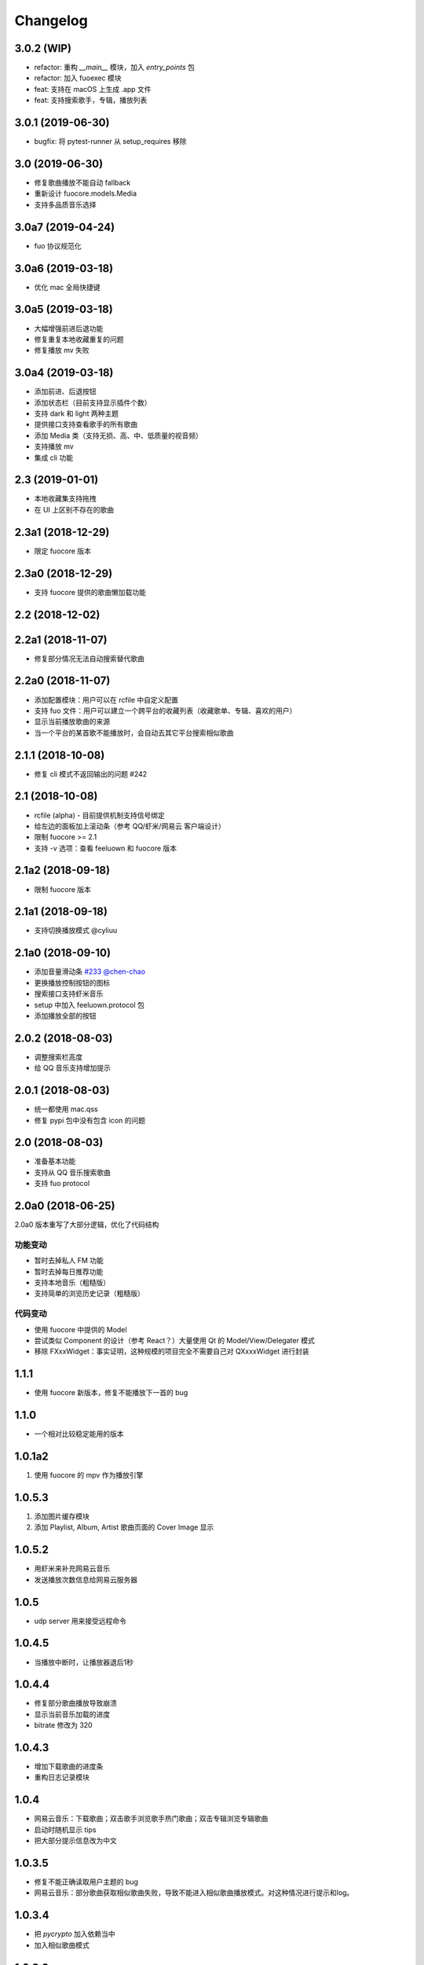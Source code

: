 Changelog
---------
3.0.2 (WIP)
"""""""""""""""""""""
- refactor: 重构 `__main__` 模块，加入 `entry_points` 包
- refactor: 加入 fuoexec 模块
- feat: 支持在 macOS 上生成 .app 文件
- feat: 支持搜索歌手，专辑，播放列表

3.0.1 (2019-06-30)
"""""""""""""""""""""
- bugfix: 将 pytest-runner 从 setup_requires 移除

3.0 (2019-06-30)
"""""""""""""""""""""
- 修复歌曲播放不能自动 fallback
- 重新设计 fuocore.models.Media
- 支持多品质音乐选择

3.0a7 (2019-04-24)
"""""""""""""""""""""
- fuo 协议规范化

3.0a6 (2019-03-18)
""""""""""""""""""""""
- 优化 mac 全局快捷键

3.0a5 (2019-03-18)
""""""""""""""""""""""
- 大幅增强前进后退功能
- 修复重复本地收藏重复的问题
- 修复播放 mv 失败

3.0a4 (2019-03-18)
""""""""""""""""""""
- 添加前进、后退按钮
- 添加状态栏（目前支持显示插件个数）
- 支持 dark 和 light 两种主题
- 提供接口支持查看歌手的所有歌曲
- 添加 Media 类（支持无损、高、中、低质量的视音频）
- 支持播放 mv
- 集成 cli 功能

2.3 (2019-01-01)
""""""""""""""""
- 本地收藏集支持拖拽
- 在 UI 上区别不存在的歌曲

2.3a1 (2018-12-29)
""""""""""""""""""
- 限定 fuocore 版本

2.3a0 (2018-12-29)
""""""""""""""""""
- 支持 fuocore 提供的歌曲懒加载功能

2.2 (2018-12-02)
""""""""""""""""

2.2a1 (2018-11-07)
""""""""""""""""""
- 修复部分情况无法自动搜索替代歌曲

2.2a0 (2018-11-07)
""""""""""""""""""
- 添加配置模块：用户可以在 rcfile 中自定义配置
- 支持 fuo 文件：用户可以建立一个跨平台的收藏列表（收藏歌单、专辑、喜欢的用户）
- 显示当前播放歌曲的来源
- 当一个平台的某首歌不能播放时，会自动去其它平台搜索相似歌曲

2.1.1 (2018-10-08)
""""""""""""""""""
- 修复 cli 模式不返回输出的问题 #242

2.1 (2018-10-08)
""""""""""""""""
- rcfile (alpha)
  - 目前提供机制支持信号绑定
- 给左边的面板加上滚动条（参考 QQ/虾米/网易云 客户端设计）
- 限制 fuocore >= 2.1
- 支持 -v 选项：查看 feeluown 和 fuocore 版本

2.1a2 (2018-09-18)
""""""""""""""""""
- 限制 fuocore 版本

2.1a1 (2018-09-18)
""""""""""""""""""
- 支持切换播放模式 @cyliuu

2.1a0 (2018-09-10)
""""""""""""""""""
- 添加音量滑动条 `#233 <https://github.com/cosven/FeelUOwn/pull/233>`_ `@chen-chao <https://github.com/chen-chao>`_
- 更换播放控制按钮的图标
- 搜索接口支持虾米音乐
- setup 中加入 feeluown.protocol 包
- 添加播放全部的按钮

2.0.2 (2018-08-03)
""""""""""""""""""
- 调整搜索栏高度
- 给 QQ 音乐支持增加提示

2.0.1 (2018-08-03)
""""""""""""""""
- 统一都使用 mac.qss
- 修复 pypi 包中没有包含 icon 的问题

2.0 (2018-08-03)
""""""""""""""""
- 准备基本功能
- 支持从 QQ 音乐搜索歌曲
- 支持 fuo protocol

2.0a0 (2018-06-25)
""""""""""""""""""
2.0a0 版本重写了大部分逻辑，优化了代码结构

功能变动
''''''''
- 暂时去掉私人 FM 功能
- 暂时去掉每日推荐功能
- 支持本地音乐（粗糙版）
- 支持简单的浏览历史记录（粗糙版）

代码变动
''''''''
- 使用 fuocore 中提供的 Model
- 尝试类似 Component 的设计（参考 React？）大量使用 Qt 的 Model/View/Delegater 模式
- 移除 FXxxWidget：事实证明，这种规模的项目完全不需要自己对 QXxxxWidget 进行封装

1.1.1
"""""
- 使用 fuocore 新版本，修复不能播放下一首的 bug

1.1.0
"""""
- 一个相对比较稳定能用的版本

1.0.1a2
"""""""
1. 使用 fuocore 的 mpv 作为播放引擎

1.0.5.3
"""""""
1. 添加图片缓存模块
2. 添加 Playlist, Album, Artist 歌曲页面的 Cover Image 显示


1.0.5.2
"""""""
- 用虾米来补充网易云音乐
- 发送播放次数信息给网易云服务器


1.0.5
"""""
- udp server 用来接受远程命令


1.0.4.5
"""""""
- 当播放中断时，让播放器退后1秒


1.0.4.4
"""""""
- 修复部分歌曲播放导致崩溃
- 显示当前音乐加载的进度
- bitrate 修改为 320


1.0.4.3
"""""""
- 增加下载歌曲的进度条
- 重构日志记录模块

1.0.4
"""""
- 网易云音乐：下载歌曲；双击歌手浏览歌手热门歌曲；双击专辑浏览专辑歌曲
- 启动时随机显示 tips
- 把大部分提示信息改为中文


1.0.3.5
"""""""
- 修复不能正确读取用户主题的 bug
- 网易云音乐：部分歌曲获取相似歌曲失败，导致不能进入相似歌曲播放模式。对这种情况进行提示和log。


1.0.3.4
"""""""
- 把 `pycrypto` 加入依赖当中
- 加入相似歌曲模式


1.0.3.2
"""""""
- 提升部分组件性能
- 解决 neteasemusic 插件双击播放音乐时会发送两次信号
